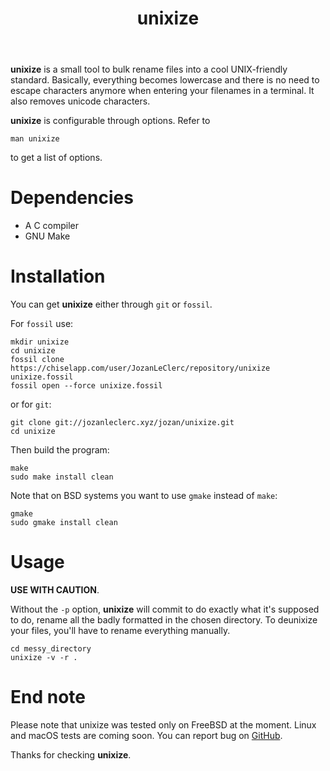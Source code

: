 #+TITLE: unixize

*unixize* is a small tool to bulk rename files into a cool UNIX-friendly
standard. Basically, everything becomes lowercase and there is no need to
escape characters anymore when entering your filenames in a terminal. It
also removes unicode characters.

*unixize* is configurable through options. Refer to
#+BEGIN_SRC shell
man unixize
#+END_SRC
to get a list of options.

* Dependencies
- A C compiler
- GNU Make

* Installation
You can get *unixize* either through ~git~ or ~fossil~.

For ~fossil~ use:
#+BEGIN_SRC shell
mkdir unixize
cd unixize
fossil clone https://chiselapp.com/user/JozanLeClerc/repository/unixize unixize.fossil
fossil open --force unixize.fossil
#+END_SRC
or for ~git~:
#+BEGIN_SRC shell
git clone git://jozanleclerc.xyz/jozan/unixize.git
cd unixize
#+END_SRC
Then build the program:
#+BEGIN_SRC shell
make
sudo make install clean
#+END_SRC
Note that on BSD systems you want to use ~gmake~ instead of ~make~:
#+BEGIN_SRC shell
gmake
sudo gmake install clean
#+END_SRC

* Usage
*USE WITH CAUTION*.

Without the ~-p~ option, *unixize* will commit to do exactly
what it's supposed to do, rename all the badly formatted in the chosen
directory. To deunixize your files, you'll have to rename everything
manually.
#+BEGIN_SRC shell
cd messy_directory
unixize -v -r .
#+END_SRC

* End note
Please note that unixize was tested only on FreeBSD at the moment.
Linux and macOS tests are coming soon.  You can report bug on
[[https://github.com/JozanLeClerc/unixize.git][GitHub]].

Thanks for checking *unixize*.
